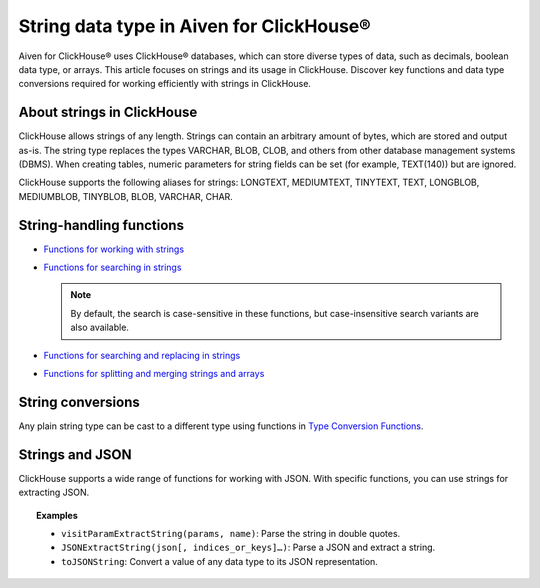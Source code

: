 String data type in Aiven for ClickHouse®
=========================================

Aiven for ClickHouse® uses ClickHouse® databases, which can store diverse types of data, such as decimals, boolean data type, or arrays. This article focuses on strings and its usage in ClickHouse. Discover key functions and data type conversions required for working efficiently with strings in ClickHouse.

About strings in ClickHouse
---------------------------

ClickHouse allows strings of any length. Strings can contain an arbitrary amount of bytes, which are stored and output as-is. The string type replaces the types VARCHAR, BLOB, CLOB, and others from other database management systems (DBMS). When creating tables, numeric parameters for string fields can be set (for example, TEXT(140)) but are ignored.

ClickHouse supports the following aliases for strings: LONGTEXT, MEDIUMTEXT, TINYTEXT, TEXT, LONGBLOB, MEDIUMBLOB, TINYBLOB, BLOB, VARCHAR, CHAR.

String-handling functions
-------------------------

* `Functions for working with strings <https://clickhouse.com/docs/en/sql-reference/functions/string-functions/>`_

* `Functions for searching in strings <https://clickhouse.com/docs/en/sql-reference/functions/string-search-functions>`_

  .. note::
    
    By default, the search is case-sensitive in these functions, but case-insensitive search variants are also available.

* `Functions for searching and replacing in strings <https://clickhouse.com/docs/en/sql-reference/functions/string-replace-functions>`_

* `Functions for splitting and merging strings and arrays <https://clickhouse.com/docs/en/sql-reference/functions/splitting-merging-functions>`_

String conversions
------------------

Any plain string type can be cast to a different type using functions in `Type Conversion Functions <https://clickhouse.com/docs/en/sql-reference/functions/type-conversion-functions>`_.

Strings and JSON
----------------

ClickHouse supports a wide range of functions for working with JSON. With specific functions, you can use strings for extracting JSON.

.. seealso::
    
    Learn more on `JSON functions in ClickHouse <https://clickhouse.com/docs/en/sql-reference/functions/json-functions/>`_.

.. topic:: Examples

   - ``visitParamExtractString(params, name)``: Parse the string in double quotes.
   - ``JSONExtractString(json[, indices_or_keys]…)``: Parse a JSON and extract a string.
   - ``toJSONString``: Convert a value of any data type to its JSON representation.
